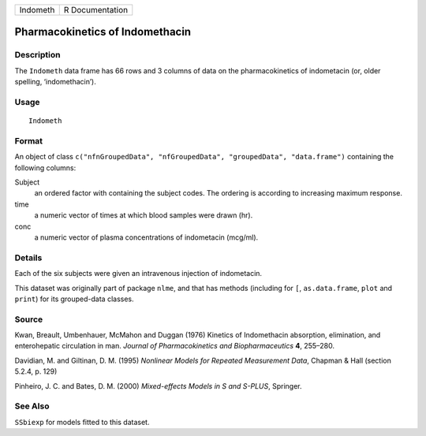 +----------+-----------------+
| Indometh | R Documentation |
+----------+-----------------+

Pharmacokinetics of Indomethacin
--------------------------------

Description
~~~~~~~~~~~

The ``Indometh`` data frame has 66 rows and 3 columns of data on the
pharmacokinetics of indometacin (or, older spelling, ‘indomethacin’).

Usage
~~~~~

::

    Indometh

Format
~~~~~~

An object of class
``c("nfnGroupedData", "nfGroupedData", "groupedData", "data.frame")``
containing the following columns:

Subject
    an ordered factor with containing the subject codes. The ordering is
    according to increasing maximum response.

time
    a numeric vector of times at which blood samples were drawn (hr).

conc
    a numeric vector of plasma concentrations of indometacin (mcg/ml).

Details
~~~~~~~

Each of the six subjects were given an intravenous injection of
indometacin.

This dataset was originally part of package ``nlme``, and that has
methods (including for ``[``, ``as.data.frame``, ``plot`` and ``print``)
for its grouped-data classes.

Source
~~~~~~

Kwan, Breault, Umbenhauer, McMahon and Duggan (1976) Kinetics of
Indomethacin absorption, elimination, and enterohepatic circulation in
man. *Journal of Pharmacokinetics and Biopharmaceutics* **4**, 255–280.

Davidian, M. and Giltinan, D. M. (1995) *Nonlinear Models for Repeated
Measurement Data*, Chapman & Hall (section 5.2.4, p. 129)

Pinheiro, J. C. and Bates, D. M. (2000) *Mixed-effects Models in S and
S-PLUS*, Springer.

See Also
~~~~~~~~

``SSbiexp`` for models fitted to this dataset.
